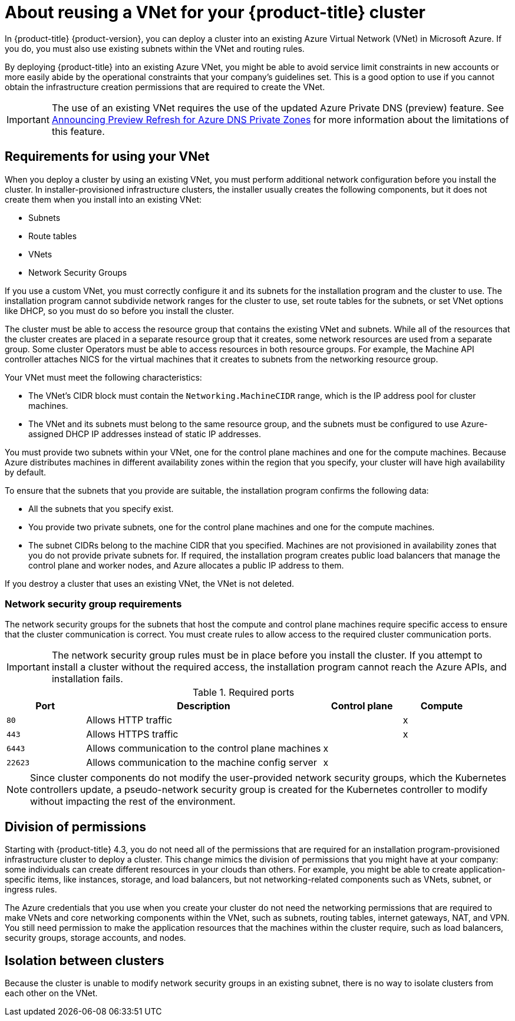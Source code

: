 // Module included in the following assemblies:
//
// * installing/installing_azure/installing-azure-private.adoc
// * installing/installing_azure/installing-azure-vnet.adoc

[id="installation-about-custom-azure-vnet_{context}"]
= About reusing a VNet for your {product-title} cluster

In {product-title} {product-version}, you can deploy a cluster into an existing Azure Virtual Network (VNet) in Microsoft Azure. If you do, you must also use existing subnets within the VNet and routing rules.

By deploying {product-title} into an existing Azure VNet, you might be able to avoid service limit constraints in new accounts or more easily abide by the operational constraints that your company's guidelines set. This is a good option to use if you cannot obtain the infrastructure creation permissions that are required to create the VNet.

[IMPORTANT]
====
The use of an existing VNet requires the use of the updated Azure Private DNS (preview) feature. See link:https://azure.microsoft.com/en-us/updates/announcing-preview-refresh-for-azure-dns-private-zones-2/[Announcing Preview Refresh for Azure DNS Private Zones] for more information about the limitations of this feature.
====

[id="installation-about-custom-azure-vnet-requirements_{context}"]
== Requirements for using your VNet

When you deploy a cluster by using an existing VNet, you must perform additional network configuration before you install the cluster. In installer-provisioned infrastructure clusters, the installer usually creates the following components, but it does not create them when you install into an existing VNet:

* Subnets
* Route tables
* VNets
* Network Security Groups

If you use a custom VNet, you must correctly configure it and its subnets for the installation program and the cluster to use. The installation program cannot subdivide network ranges for the cluster to use, set route tables for the subnets, or set VNet options like DHCP, so you must do so before you install the cluster.

The cluster must be able to access the resource group that contains the existing VNet and subnets. While all of the resources that the cluster creates are placed in a separate resource group that it creates, some network resources are used from a separate group. Some cluster Operators must be able to access resources in both resource groups. For example, the Machine API controller attaches NICS for the virtual machines that it creates to subnets from the networking resource group.

Your VNet must meet the following characteristics:

* The VNet’s CIDR block must contain the `Networking.MachineCIDR` range, which is the IP address pool for cluster machines.
* The VNet and its subnets must belong to the same resource group, and the subnets must be configured to use Azure-assigned DHCP IP addresses instead of static IP addresses.

You must provide two subnets within your VNet, one for the control plane machines and one for the compute machines. Because Azure distributes machines in different availability zones within the region that you specify, your cluster will have high availability by default.

To ensure that the subnets that you provide are suitable, the installation program confirms the following data:

* All the subnets that you specify exist.
* You provide two private subnets, one for the control plane machines and one for the compute machines.
* The subnet CIDRs belong to the machine CIDR that you specified. Machines are not provisioned in availability zones that you do not provide private subnets for. If required, the installation program creates public load balancers that manage the control plane and worker nodes, and Azure allocates a public IP address to them.

If you destroy a cluster that uses an existing VNet, the VNet is not deleted.

[id="installation-about-custom-azure-vnet-nsg-requirements_{context}"]
=== Network security group requirements

The network security groups for the subnets that host the compute and control plane machines require specific access to ensure that the cluster communication is correct. You must create rules to allow access to the required cluster communication ports.

[IMPORTANT]
====
The network security group rules must be in place before you install the cluster. If you attempt to install a cluster without the required access, the installation program cannot reach the Azure APIs, and installation fails.
====

.Required ports
[options="header",cols="1,3,1,1"]
|===

|Port
|Description
|Control plane
|Compute

|`80`
|Allows HTTP traffic
|
|x

|`443`
|Allows HTTPS traffic
|
|x

|`6443`
|Allows communication to the control plane machines
|x
|

|`22623`
|Allows communication to the machine config server
|x
|
|===

[NOTE]
====
Since cluster components do not modify the user-provided network security groups, which the Kubernetes controllers update, a pseudo-network security group is created for the Kubernetes controller to modify without impacting the rest of the environment.
====

[id="installation-about-custom-azure-permissions_{context}"]
== Division of permissions

Starting with {product-title} 4.3, you do not need all of the permissions that are required for an installation program-provisioned infrastructure cluster to deploy a cluster. This change mimics the division of permissions that you might have at your company: some individuals can create different resources in your clouds than others. For example, you might be able to create application-specific items, like instances, storage, and load balancers, but not networking-related components such as VNets, subnet, or ingress rules.

The Azure credentials that you use when you create your cluster do not need the networking permissions that are required to make VNets and core networking components within the VNet, such as subnets, routing tables, internet gateways, NAT, and VPN. You still need permission to make the application resources that the machines within the cluster require, such as load balancers, security groups, storage accounts, and nodes.

[id="installation-about-custom-azure-vnet-isolation_{context}"]
== Isolation between clusters

Because the cluster is unable to modify network security groups in an existing subnet, there is no way to isolate clusters from each other on the VNet.
////
These are some of the details from the AWS version, and if any of them are relevant to Azure, they can be included.
If you deploy {product-title} to an existing network, the isolation of cluster services is reduced in the following ways:

* You can install multiple {product-title} clusters in the same VNet.
* ICMP ingress is allowed to entire network.
* TCP 22 ingress (SSH) is allowed to the entire network.
* Control plane TCP 6443 ingress (Kubernetes API) is allowed to the entire network.
* Control plane TCP 22623 ingress (MCS) is allowed to the entire network.
////
